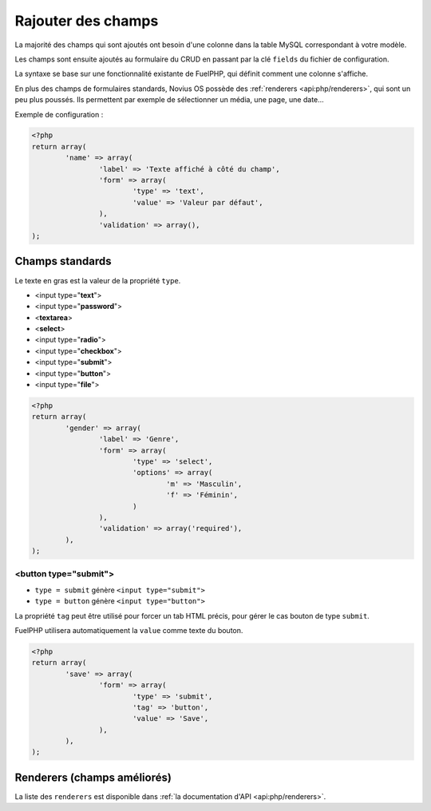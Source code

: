 Rajouter des champs
###################


.. seealso:: :doc:`/app_extend/add_field`

La majorité des champs qui sont ajoutés ont besoin d'une colonne dans la table MySQL correspondant à votre modèle.

Les champs sont ensuite ajoutés au formulaire du CRUD en passant par la clé ``fields`` du fichier de configuration.

La syntaxe se base sur une fonctionnalité existante de FuelPHP, qui définit comment une colonne s'affiche.

.. seealso::

    `Documentation de FuelPHP sur les propriétés d'un modèle <http://docs.fuelphp.com/packages/orm/creating_models.html#propperties>`__

En plus des champs de formulaires standards, Novius OS possède des :ref:`renderers <api:php/renderers>`, qui sont un peu plus
poussés. Ils permettent par exemple de sélectionner un média, une page, une date...


Exemple de configuration :

.. code-block:: php

	<?php
	return array(
		'name' => array(
			'label' => 'Texte affiché à côté du champ',
			'form' => array(
				'type' => 'text',
				'value' => 'Valeur par défaut',
			),
			'validation' => array(),
	);


Champs standards
----------------

Le texte en gras est la valeur de la propriété ``type``.

* <input type="**text**">
* <input type="**password**">
* <**textarea**>
* <**select**>
* <input type="**radio**">
* <input type="**checkbox**">
* <input type="**submit**">
* <input type="**button**">
* <input type="**file**">

.. code-block:: php

	<?php
	return array(
		'gender' => array(
			'label' => 'Genre',
			'form' => array(
				'type' => 'select',
				'options' => array(
					'm' => 'Masculin',
					'f' => 'Féminin',
				)
			),
			'validation' => array('required'),
		),
	);


<button type="submit">
^^^^^^^^^^^^^^^^^^^^^^

* ``type = submit`` génère ``<input type="submit">``
* ``type = button`` génère ``<input type="button">``

La propriété ``tag`` peut être utilisé pour forcer un tab HTML précis, pour gérer le cas bouton de type ``submit``.

FuelPHP utilisera automatiquement la ``value`` comme texte du bouton.

.. code-block:: php

	<?php
	return array(
		'save' => array(
			'form' => array(
				'type' => 'submit',
				'tag' => 'button',
				'value' => 'Save',
			),
		),
	);


Renderers (champs améliorés)
----------------------------

La liste des ``renderers`` est disponible dans :ref:`la documentation d'API <api:php/renderers>`.

